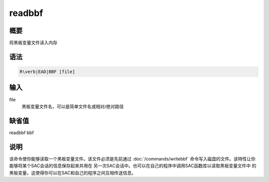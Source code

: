 readbbf
=======

概要
----

将黑板变量文件读入内存

语法
----

.. code:: bash

    R\verb|EAD|BBF [file]

输入
----

file
    黑板变量文件名，可以是简单文件名或相对/绝对路径

缺省值
------

readbbf bbf

说明
----

该命令使你能够读取一个黑板变量文件。该文件必须是先前通过
:doc:`/commands/writebbf`
命令写入磁盘的文件。该特性让你能够将某个SAC会话的信息保存起来并用在
另一次SAC会话中。也可以在自己的程序中调用SAC函数库以读取黑板变量文件中
的黑板变量，这使得你可以在SAC和自己的程序之间互相传送信息。
